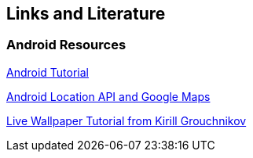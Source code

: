 == Links and Literature

=== Android Resources
		
http://www.vogella.com/tutorials/Android/article.html[Android Tutorial]

http://www.vogella.com/tutorials/AndroidLocationAPI/article.html[Android Location API and Google Maps]

http://www.pushing-pixels.org/2010/02/01/live-wallpapers-with-android-sdk-2-1.html[Live Wallpaper Tutorial from Kirill Grouchnikov]

